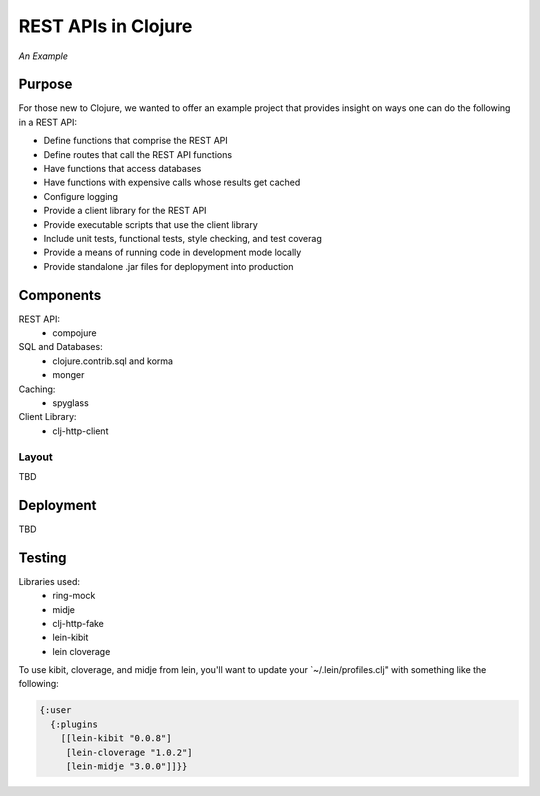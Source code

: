 ####################
REST APIs in Clojure
####################

*An Example*

Purpose
=======

For those new to Clojure, we wanted to offer an example project that provides
insight on ways one can do the following in a REST API:

* Define functions that comprise the REST API
* Define routes that call the REST API functions
* Have functions that access databases
* Have functions with expensive calls whose results get cached
* Configure logging
* Provide a client library for the REST API
* Provide executable scripts that use the client library
* Include unit tests, functional tests, style checking, and test coverag
* Provide a means of running code in development mode locally
* Provide standalone .jar files for deplopyment into production


Components
==========

REST API:
 * compojure

SQL and Databases:
 * clojure.contrib.sql and korma
 * monger

Caching:
 * spyglass

Client Library:
 * clj-http-client


Layout
------

TBD


Deployment
==========

TBD


Testing
=======

Libraries used:
 * ring-mock
 * midje
 * clj-http-fake
 * lein-kibit
 * lein cloverage

To use kibit, cloverage, and midje from lein, you'll want to update your
`~/.lein/profiles.clj" with something like the following:

.. code:: clojure

  {:user
    {:plugins
      [[lein-kibit "0.0.8"]
       [lein-cloverage "1.0.2"]
       [lein-midje "3.0.0"]]}}
